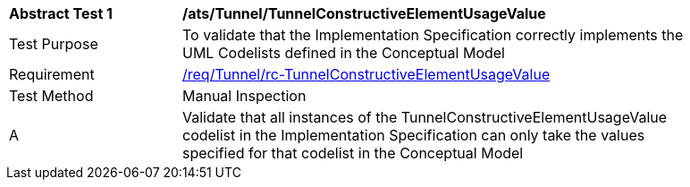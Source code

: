 [[ats_Tunnel_TunnelConstructiveElementUsageValue]]
[width="90%",cols="2,6a"]
|===
^|*Abstract Test {counter:ats-id}* |*/ats/Tunnel/TunnelConstructiveElementUsageValue* 
^|Test Purpose |To validate that the Implementation Specification correctly implements the UML Codelists defined in the Conceptual Model
^|Requirement |<<req_Tunnel_TunnelConstructiveElementUsageValue,/req/Tunnel/rc-TunnelConstructiveElementUsageValue>>
^|Test Method |Manual Inspection
^|A |Validate that all instances of the TunnelConstructiveElementUsageValue codelist in the Implementation Specification can only take the values specified for that codelist in the Conceptual Model 
|===
